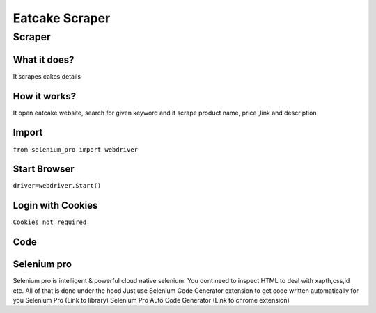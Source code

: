 Eatcake Scraper
########################

Scraper
************

What it does?
=============

It scrapes cakes details

How it works?
=============

It open eatcake website, search for given keyword and it scrape product name, price ,link and description

Import
=============

``from selenium_pro import webdriver``


Start Browser
=============

``driver=webdriver.Start()``


Login with Cookies
===================

``Cookies not required``


Code
===========

.. tabs::

   .. code-tab:: py

        #pip install selenium_pro
        from selenium_pro import webdriver
	import time
	from selenium_pro.webdriver.common.keys import Keys
	driver = webdriver.Start()
	# to open the url in browser
	driver.get('https://www.eatcaketoday.com/?gclid=EAIaIQobChMI9MSQ4JuS-gIVKMIWBR2DzQT4EAAYASAAEgLJJfD_BwE')
	time.sleep(3)
	# to click on input field
	driver.find_element_by_pro('I10wVTjHDLv3sp4').click()
	# to type content in input field
	driver.find_element_by_pro('ldTjZvlGxQjKVGI').send_keys('cake')
	# press Enter key
	driver.switch_to.active_element.send_keys(Keys.ENTER)
	time.sleep(3)
	list_elements=driver.find_elements_by_pro('OGYcdMCWx9okbqv')
	for list_element in list_elements:
	    # to fetch the text of element
	    title=list_element.find_element_by_pro('lRgSjq0xmCXHYHT').text
	    # to fetch the text of element
	    price=list_element.find_element_by_pro('sDOD2nrfYkXiRwb').text
	    # to fetch the link of element
	    link=list_element.find_element_by_pro('9lOTty2GI4V5r6x').get_attribute('href')

Selenium pro
==============

Selenium pro is intelligent & powerful cloud native selenium.
You dont need to inspect HTML to deal with xapth,css,id etc.
All of that is done under the hood
Just use Selenium Code Generator extension to get code written automatically for you
Selenium Pro (Link to library)
Selenium Pro Auto Code Generator (Link to chrome extension)
